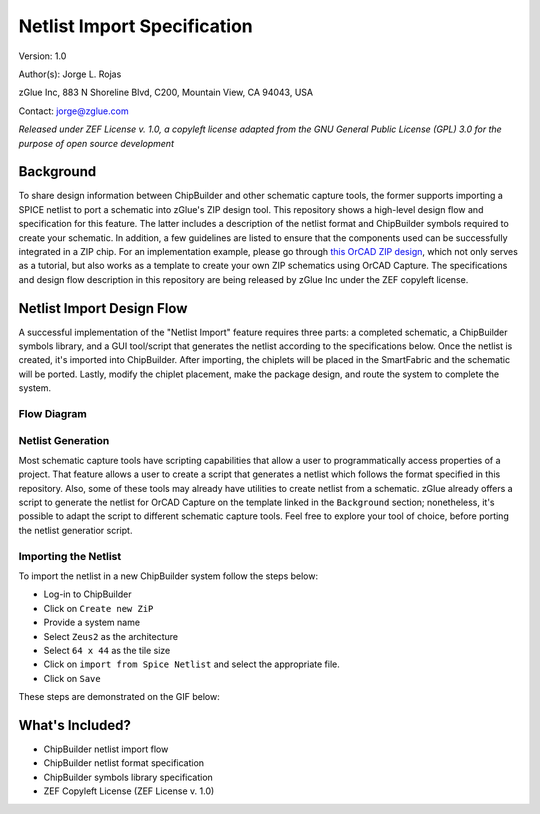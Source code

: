 Netlist Import Specification
****************************

Version: 1.0

Author(s): Jorge L. Rojas

zGlue Inc, 883 N Shoreline Blvd, C200, Mountain View, CA 94043, USA

Contact: jorge@zglue.com

*Released under ZEF License v. 1.0, a copyleft license adapted from the GNU General Public License (GPL) 3.0 for the purpose of open source development*


Background
==========

To share design information between ChipBuilder and other schematic capture tools, the former supports importing a SPICE netlist to port a schematic into zGlue's ZIP design tool. This repository shows a high-level design flow and specification for this feature. The latter includes a description of the netlist format and ChipBuilder symbols required to create your schematic. In addition, a few guidelines are listed to ensure that the components used can be successfully integrated in a ZIP chip. For an implementation example, please go through `this OrCAD ZIP design <https://github.com/zglue/zip-orcad-design>`_, which not only serves as a tutorial, but also works as a template to create your own ZIP schematics using OrCAD Capture. The specifications and design flow description in this repository are being released by zGlue Inc under the ZEF copyleft license.


Netlist Import Design Flow
==========================

A successful implementation of the "Netlist Import" feature requires three parts: a completed schematic, a ChipBuilder symbols library, and a GUI tool/script that generates the netlist according to the specifications below. Once the netlist is created, it's imported into ChipBuilder. After importing, the chiplets will be placed in the SmartFabric and the schematic will be ported. Lastly, modify the chiplet placement, make the package design, and route the system to complete the system.

Flow Diagram
------------

.. _figure_ftdi_drivers:
.. figure:: media/netlist_import_flow.PNG
    :align: center


Netlist Generation
------------------

Most schematic capture tools have scripting capabilities that allow a user to programmatically access properties of a project. That feature allows a user to create a script that generates a netlist which follows the format specified in this repository. Also, some of these tools may already have utilities to create netlist from a schematic. zGlue already offers a script to generate the netlist for OrCAD Capture on the template linked in the ``Background`` section; nonetheless, it's possible to adapt the script to different schematic capture tools. Feel free to explore your tool of choice, before porting the netlist generatior script.


Importing the Netlist
---------------------

To import the netlist in a new ChipBuilder system follow the steps below:

* Log-in to ChipBuilder
* Click on ``Create new ZiP``
* Provide a system name
* Select ``Zeus2`` as the architecture
* Select ``64 x 44`` as the tile size
* Click on ``import from Spice Netlist`` and select the appropriate file.
* Click on ``Save``

These steps are demonstrated on the GIF below:

.. image:: media/cb_netlist_feature.gif


What's Included?
================

* ChipBuilder netlist import flow
* ChipBuilder netlist format specification
* ChipBuilder symbols library specification
* ZEF Copyleft License (ZEF License v. 1.0)
